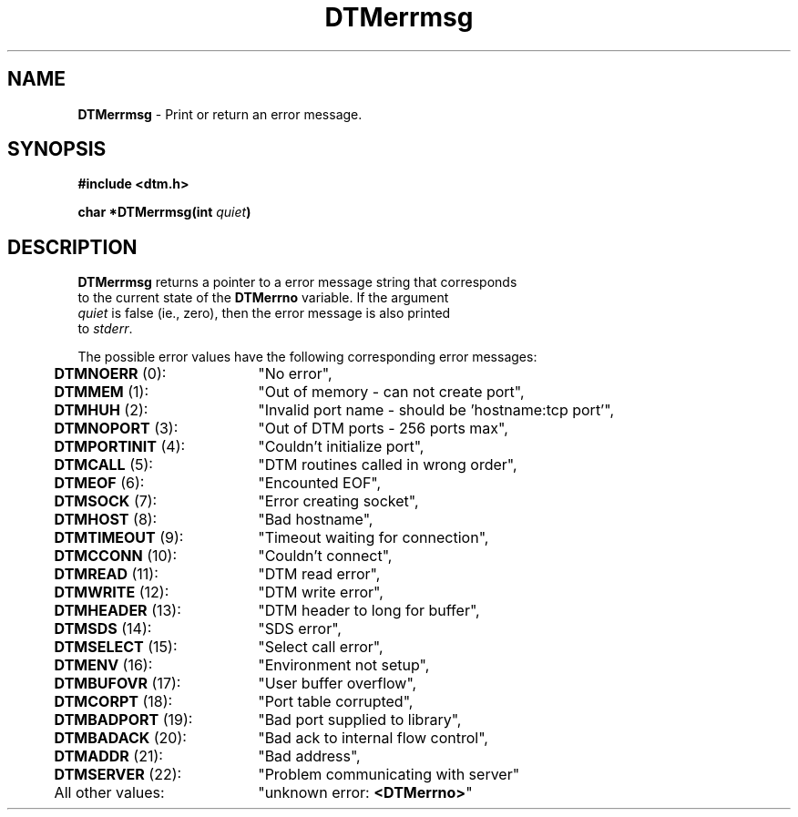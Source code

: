.TH DTMerrmsg 3DTM "7 July 1992" DTM "DTM Version 2.0"
.ta .5i 2.5i
.SH "NAME"
\fBDTMerrmsg\fP - Print or return an error message.
.SH "SYNOPSIS"
.nf
\fB#include <dtm.h>\fP
.LP
\fBchar *DTMerrmsg(int \fIquiet\fP)\fP
.SH "DESCRIPTION"
.nf
\fBDTMerrmsg\fP returns a pointer to a error message string that corresponds
to the current state of the \fBDTMerrno\fP variable.  If the argument
\fIquiet\fP is false (ie., zero), then the error message is also printed
to \fIstderr\fP.
.LP
The possible error values have the following corresponding error messages:
.LP
	\fBDTMNOERR\fP (0):		"No error",
	\fBDTMMEM\fP (1):		"Out of memory - can not create port",
	\fBDTMHUH\fP (2):		"Invalid port name - should be 'hostname:tcp port'",
	\fBDTMNOPORT\fP (3):		"Out of DTM ports - 256 ports max",
	\fBDTMPORTINIT\fP (4):		"Couldn't initialize port",
	\fBDTMCALL\fP (5):		"DTM routines called in wrong order",
	\fBDTMEOF\fP (6):		"Encounted EOF",
	\fBDTMSOCK\fP (7):		"Error creating socket",
	\fBDTMHOST\fP (8):		"Bad hostname",
	\fBDTMTIMEOUT\fP (9):		"Timeout waiting for connection",
	\fBDTMCCONN\fP (10):		"Couldn't connect",
	\fBDTMREAD\fP (11):		"DTM read error",
	\fBDTMWRITE\fP (12):		"DTM write error",
	\fBDTMHEADER\fP (13):		"DTM header to long for buffer",
	\fBDTMSDS\fP (14):		"SDS error",
	\fBDTMSELECT\fP (15):		"Select call error",
	\fBDTMENV\fP (16):		"Environment not setup",
	\fBDTMBUFOVR\fP (17):		"User buffer overflow",
	\fBDTMCORPT\fP (18):		"Port table corrupted",
	\fBDTMBADPORT\fP (19):		"Bad port supplied to library",
	\fBDTMBADACK\fP (20):		"Bad ack to internal flow control",
	\fBDTMADDR\fP (21):		"Bad address",
	\fBDTMSERVER\fP (22):		"Problem communicating with server"
	All other values:	"unknown error: \fB<DTMerrno>\fP"
